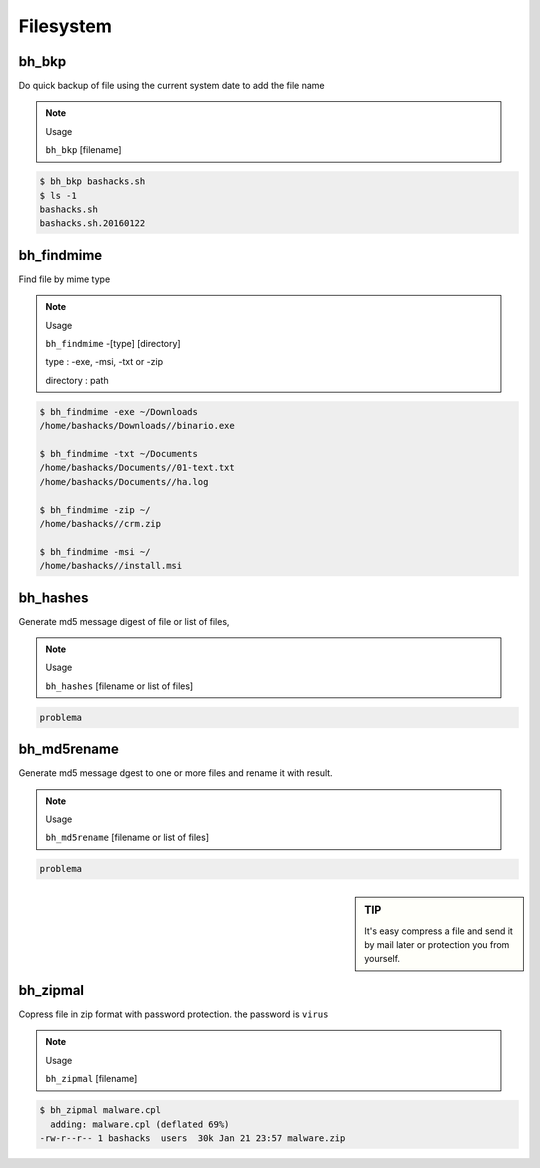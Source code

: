 Filesystem
===========

bh_bkp
------

Do quick backup of file using the current system date to add the file name

.. note:: 
    Usage

    ``bh_bkp`` [filename]


.. code-block:: bash
    
    $ bh_bkp bashacks.sh
    $ ls -1
    bashacks.sh
    bashacks.sh.20160122


bh_findmime
------------

Find file by mime type

.. note::

    Usage

    ``bh_findmime`` -[type] [directory]

    type : -exe, -msi, -txt or -zip

    directory : path


.. code-block:: bash
    
    $ bh_findmime -exe ~/Downloads
    /home/bashacks/Downloads//binario.exe

    $ bh_findmime -txt ~/Documents
    /home/bashacks/Documents//01-text.txt
    /home/bashacks/Documents//ha.log

    $ bh_findmime -zip ~/
    /home/bashacks//crm.zip

    $ bh_findmime -msi ~/
    /home/bashacks//install.msi



bh_hashes
---------

Generate md5 message digest of file or list of files, 

.. note::

    Usage

    ``bh_hashes`` [filename or list of files]


.. code-block:: bash

    problema


bh_md5rename
------------

Generate md5 message dgest to one or more files and rename it with result.

.. note::
    
    Usage

    ``bh_md5rename`` [filename or list of files]


.. code-block:: bash

    problema


.. sidebar:: TIP
    
    It's easy compress a file and send it by mail later or protection you from yourself.


bh_zipmal
---------

Copress file in zip format with password protection. the password is ``virus``

.. note::

    Usage

    ``bh_zipmal`` [filename]


.. code-block:: bash

    $ bh_zipmal malware.cpl
      adding: malware.cpl (deflated 69%)
    -rw-r--r-- 1 bashacks  users  30k Jan 21 23:57 malware.zip



